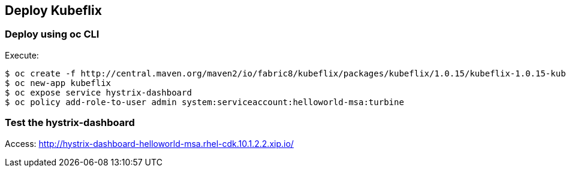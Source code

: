 // JBoss, Home of Professional Open Source
// Copyright 2016, Red Hat, Inc. and/or its affiliates, and individual
// contributors by the @authors tag. See the copyright.txt in the
// distribution for a full listing of individual contributors.
//
// Licensed under the Apache License, Version 2.0 (the "License");
// you may not use this file except in compliance with the License.
// You may obtain a copy of the License at
// http://www.apache.org/licenses/LICENSE-2.0
// Unless required by applicable law or agreed to in writing, software
// distributed under the License is distributed on an "AS IS" BASIS,
// WITHOUT WARRANTIES OR CONDITIONS OF ANY KIND, either express or implied.
// See the License for the specific language governing permissions and
// limitations under the License.

## Deploy Kubeflix


### Deploy using oc CLI

Execute:

----
$ oc create -f http://central.maven.org/maven2/io/fabric8/kubeflix/packages/kubeflix/1.0.15/kubeflix-1.0.15-kubernetes.yml
$ oc new-app kubeflix
$ oc expose service hystrix-dashboard
$ oc policy add-role-to-user admin system:serviceaccount:helloworld-msa:turbine
----

### Test the hystrix-dashboard

Access: http://hystrix-dashboard-helloworld-msa.rhel-cdk.10.1.2.2.xip.io/

